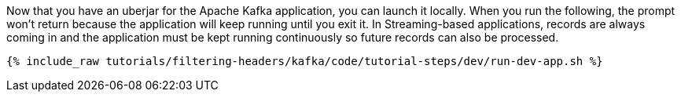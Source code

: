 Now that you have an uberjar for the Apache Kafka application, you can launch it locally. When you run the following, the prompt won't return because the application will keep running until you exit it. In Streaming-based applications, records are always coming in and the application must be kept running continuously so future records can also be processed.

+++++
<pre class="snippet"><code class="shell">{% include_raw tutorials/filtering-headers/kafka/code/tutorial-steps/dev/run-dev-app.sh %}</code></pre>
+++++
